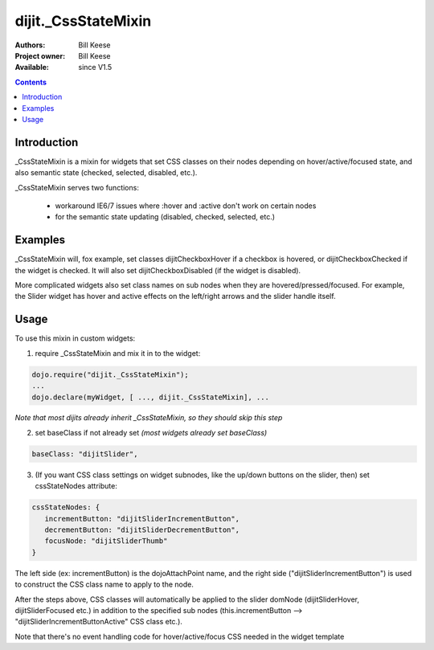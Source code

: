 .. _dijit/_CssStateMixin:

dijit._CssStateMixin
====================

:Authors: Bill Keese
:Project owner: Bill Keese
:Available: since V1.5

.. contents::
    :depth: 2

============
Introduction
============

_CssStateMixin is a mixin for widgets that set CSS classes on their nodes depending on hover/active/focused state, and also semantic state (checked, selected, disabled, etc.).

_CssStateMixin serves two functions:

   - workaround IE6/7 issues where :hover and :active don't work on certain nodes
   - for the semantic state updating (disabled, checked, selected, etc.)


========
Examples
========

_CssStateMixin will, fox example, set classes dijitCheckboxHover if a checkbox is hovered, or dijitCheckboxChecked if the widget is checked.   It will also set dijitCheckboxDisabled (if the widget is disabled).

More complicated widgets also set class names on sub nodes when they are hovered/pressed/focused.   For example, the Slider widget has hover and active effects on the left/right arrows and the slider handle itself.

=====
Usage
=====

To use this mixin in custom widgets:

1. require _CssStateMixin and mix it in to the widget:
    
.. code-block :: javascript

    dojo.require("dijit._CssStateMixin");
    ...
    dojo.declare(myWidget, [ ..., dijit._CssStateMixin], ...

*Note that most dijits already inherit _CssStateMixin, so they should skip this step*


2. set baseClass if not already set *(most widgets already set baseClass)*
    
.. code-block :: javascript

    baseClass: "dijitSlider",

3. (If you want CSS class settings on widget subnodes, like the up/down buttons on the slider, then) set cssStateNodes attribute:
    
.. code-block :: javascript

    cssStateNodes: {  
       incrementButton: "dijitSliderIncrementButton",   
       decrementButton: "dijitSliderDecrementButton",
       focusNode: "dijitSliderThumb"
    }

The left side (ex: incrementButton) is the dojoAttachPoint name, and the right side ("dijitSliderIncrementButton") is used to construct the CSS class name to apply to the node.

After the steps above, CSS classes will automatically be applied to the slider domNode (dijitSliderHover, dijitSliderFocused etc.) in addition to the specified sub nodes (this.incrementButton --> "dijitSliderIncrementButtonActive" CSS class etc.).

Note that there's no event handling code for hover/active/focus CSS needed in the widget template
